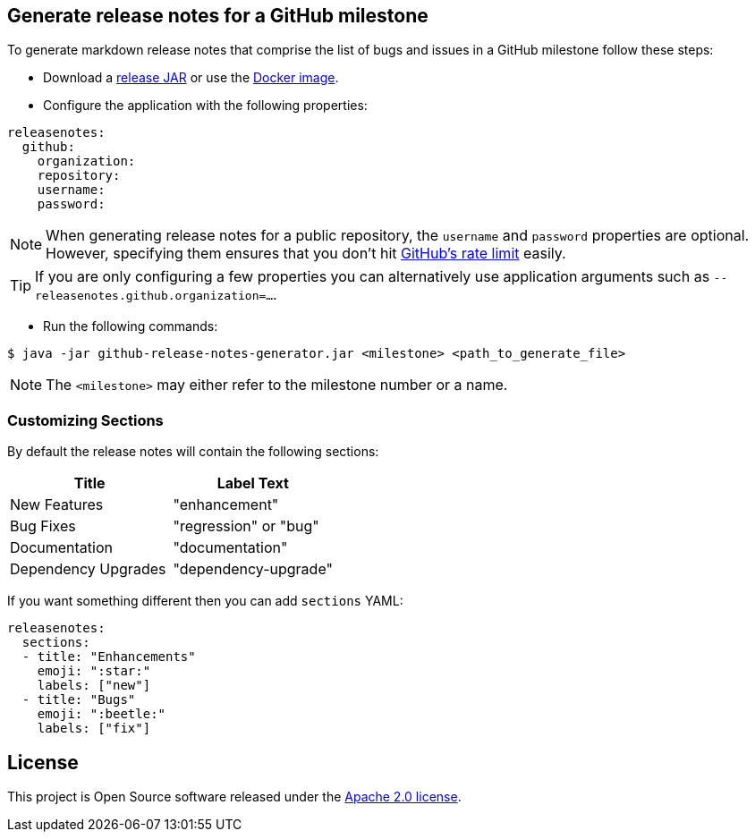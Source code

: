 == Generate release notes for a GitHub milestone

To generate markdown release notes that comprise the list of bugs and issues in a GitHub milestone follow these steps:

- Download a https://github.com/spring-io/github-release-notes-generator/releases[release JAR] or use the https://hub.docker.com/r/springio/github-release-notes-generator/[Docker image].
- Configure the application with the following properties:

[source,yaml]
----
releasenotes:
  github:
    organization:
    repository:
    username:
    password:
----

NOTE: When generating release notes for a public repository, the `username` and `password` properties are optional.
However, specifying them ensures that you don't hit https://developer.github.com/v3/?#rate-limiting[GitHub's rate limit] easily.

TIP: If you are only configuring a few properties you can alternatively use application arguments such as `--releasenotes.github.organization=...`.

- Run the following commands:

----
$ java -jar github-release-notes-generator.jar <milestone> <path_to_generate_file>
----

NOTE: The `<milestone>` may either refer to the milestone number or a name.

=== Customizing Sections
By default the release notes will contain the following sections:

|===
|Title |Label Text

|New Features
|"enhancement"

|Bug Fixes
|"regression" or "bug"

|Documentation
|"documentation"

|Dependency Upgrades
|"dependency-upgrade"
|===

If you want something different then you can add `sections` YAML:

[source,yaml]
----
releasenotes:
  sections:
  - title: "Enhancements"
    emoji: ":star:"
    labels: ["new"]
  - title: "Bugs"
    emoji: ":beetle:"
    labels: ["fix"]
----

== License
This project is Open Source software released under the
https://www.apache.org/licenses/LICENSE-2.0.html[Apache 2.0 license].

